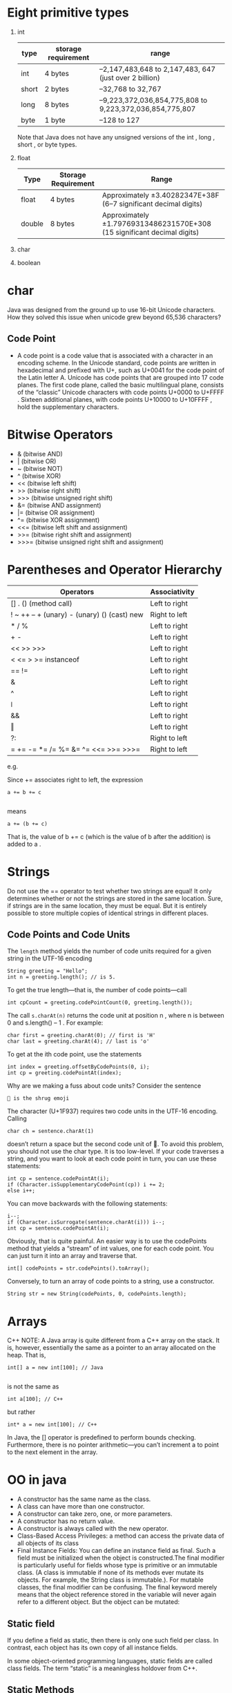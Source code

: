 * Eight primitive types

1) int
    | type  | storage requirement | range                                                   |
    |-------+---------------------+---------------------------------------------------------|
    | int   | 4 bytes             | –2,147,483,648 to 2,147,483, 647 (just over 2 billion)  |
    | short | 2 bytes             | –32,768 to 32,767                                       |
    | long  | 8 bytes             | –9,223,372,036,854,775,808 to 9,223,372,036,854,775,807 |
    | byte  | 1 byte              | –128 to 127                                             |

    Note that Java does not have any unsigned versions of the int , long , short , or byte
    types.
5) float
    | Type   | Storage Requirement | Range                                                                   |
    |--------+---------------------+-------------------------------------------------------------------------|
    | float  | 4 bytes             | Approximately ±3.40282347E+38F (6–7 significant decimal digits)         |
    | double | 8 bytes             | Approximately ±1.79769313486231570E+308 (15 significant decimal digits) |
7) char
8) boolean

* char
Java was designed from the ground up to use 16-bit Unicode
characters. How they solved this issue when unicode grew beyond 65,536
characters?

** Code Point
 - A code point is a code value that is associated with a character in
   an encoding scheme. In the Unicode standard, code points are
   written in hexadecimal and prefixed with U+, such as U+0041 for the
   code point of the Latin letter A. Unicode has code points that are
   grouped into 17 code planes.  The first code plane, called the
   basic multilingual plane, consists of the “classic” Unicode
   characters with code points U+0000 to U+FFFF . Sixteen additional
   planes, with code points U+10000 to U+10FFFF , hold the
   supplementary characters.

* Bitwise Operators

-  & (bitwise AND)
-  | (bitwise OR)
-  ~ (bitwise NOT)
-  ^ (bitwise XOR)
-  << (bitwise left shift)
-  >> (bitwise right shift)
-  >>> (bitwise unsigned right shift)
-  &= (bitwise AND assignment)
-  |= (bitwise OR assignment)
-  ^= (bitwise XOR assignment)
-  <<= (bitwise left shift and assignment)
-  >>= (bitwise right shift and assignment)
-  >>>= (bitwise unsigned right shift and assignment)

* Parentheses and Operator Hierarchy

| Operators                                   | Associativity |
|---------------------------------------------+---------------|
| [] . () (method call)                       | Left to right |
| ! ~ ++ -- + (unary) - (unary) () (cast) new | Right to left |
| * / %                                       | Left to right |
| + -                                         | Left to right |
| << >> >>>                                   | Left to right |
| < <= > >= instanceof                        | Left to right |
| == !=                                       | Left to right |
| &                                           | Left to right |
| ^                                           | Left to right |
| ǀ                                           | Left to right |
| &&                                          | Left to right |
| ‖                                           | Left to right |
| ?:                                          | Right to left |
| = += -= *= /= %= &=  ^= <<= >>= >>>=        | Right to left |

e.g.

Since += associates right to left, the expression
#+BEGIN_SRC
a += b += c

#+END_SRC
means
#+BEGIN_SRC
a += (b += c)
#+END_SRC
That is, the value of b += c (which is the value of b after the addition) is added to a .
* Strings

Do not use the == operator to test whether two strings are equal! It
only determines whether or not the strings are stored in the same
location. Sure, if strings are in the same location, they must be
equal. But it is entirely possible to store multiple copies of
identical strings in different places.

** Code Points and Code Units

The =length= method yields the number of code units required for a given
string in the UTF-16 encoding

#+BEGIN_SRC
String greeting = "Hello";
int n = greeting.length(); // is 5.
#+END_SRC


To get the true length—that is, the number of code points—call
#+BEGIN_SRC
int cpCount = greeting.codePointCount(0, greeting.length());
#+END_SRC

The call =s.charAt(n)= returns the code unit at position n , where n
is between 0 and s.length() – 1 . For example:

#+BEGIN_SRC
char first = greeting.charAt(0); // first is 'H'
char last = greeting.charAt(4); // last is 'o'
#+END_SRC

To get at the ith code point, use the statements

#+BEGIN_SRC
int index = greeting.offsetByCodePoints(0, i);
int cp = greeting.codePointAt(index);
#+END_SRC

Why are we making a fuss about code units? Consider the sentence

#+BEGIN_SRC
🤷 is the shrug emoji
#+END_SRC

The character (U+1F937) requires two code units in the UTF-16 encoding. Calling

#+BEGIN_SRC
char ch = sentence.charAt(1)
#+END_SRC

doesn’t return a space but the second code unit of 🤷. To avoid this problem, you
should not use the char type. It is too low-level.
If your code traverses a string, and you want to look at each code point in turn,
you can use these statements:

#+BEGIN_SRC
int cp = sentence.codePointAt(i);
if (Character.isSupplementaryCodePoint(cp)) i += 2;
else i++;
#+END_SRC

You can move backwards with the following statements:
#+BEGIN_SRC
i--;
if (Character.isSurrogate(sentence.charAt(i))) i--;
int cp = sentence.codePointAt(i);
#+END_SRC

Obviously, that is quite painful. An easier way is to use the
codePoints method that yields a “stream” of int values, one for each
code point. You can just turn it into an array and traverse that.

#+BEGIN_SRC
int[] codePoints = str.codePoints().toArray();
#+END_SRC

Conversely, to turn an array of code points to a string, use a
constructor.

#+BEGIN_SRC
String str = new String(codePoints, 0, codePoints.length);
#+END_SRC
* Arrays
C++ NOTE: A Java array is quite different from a C++ array on the
stack. It is, however, essentially the same as a pointer to an array
allocated on the heap.  That is,
#+BEGIN_SRC
int[] a = new int[100]; // Java

#+END_SRC
is not the same as
#+BEGIN_SRC
int a[100]; // C++
#+END_SRC
but rather
#+BEGIN_SRC
int* a = new int[100]; // C++
#+END_SRC
In Java, the [] operator is predefined to perform bounds
checking. Furthermore, there is no pointer arithmetic—you can’t
increment a to point to the next element in the array.

* OO in java
- A constructor has the same name as the class.
- A class can have more than one constructor.
- A constructor can take zero, one, or more parameters.
- A constructor has no return value.
- A constructor is always called with the new operator.
- Class-Based Access Privileges: a method can access the private data
  of all objects of its class
- Final Instance Fields: You can define an instance field as
  final. Such a field must be initialized when the object is
  constructed.The final modifier is particularly useful for fields
  whose type is primitive or an immutable class. (A class is immutable
  if none of its methods ever mutate its objects.  For example, the
  String class is immutable.). For mutable classes, the final modifier
  can be confusing. The final keyword merely means that the object
  reference stored in the variable will never again refer to a
  different object. But the object can be mutated:
** Static field
If you define a field as static, then there is only one such field per
class. In contrast, each object has its own copy of all instance
fields.

In some object-oriented programming languages, static fields are
called class fields. The term “static” is a meaningless holdover from
C++.
** Static Methods

Use static methods in two situations:

- When a method doesn’t need to access the object state because all
  needed parameters are supplied as explicit parameters (example:
  =Math.pow=).

- When a method only needs to access static fields of the class

** Call By copy of reference

Many programming languages (in particular, C++ and Pascal) have two
mecha- nisms for parameter passing: call by value and call by
reference. Some program- mers (and unfortunately even some book
authors) claim that Java uses call by reference for objects. That is
false. Java programming language does not use call by reference for
objects. Instead, object references are passed by value.

Here is a summary of what you can and cannot do with method parameters
in Java:

- A method cannot modify a parameter of a primitive type (that is,
  numbers or boolean values).
- A method can change the state of an object parameter.
- A method cannot make an object parameter refer to a new object.

** Overloading
Some classes have more than one constructor.

NOTE: Java allows you to overload any method—not just constructor
methods.  Thus, to completely describe a method, you need to specify
its name together with its parameter types. This is called the
signature of the method. For example, the String class has four public
methods called indexOf . They have signatures

=indexOf(int)=
=indexOf(int, int)=
=indexOf(String)=
=indexOf(String, int)=

The return type is not part of the method signature. That is, you
cannot have two meth

** Default Field Initialization

If you don’t set a field explicitly in a constructor, it is
automatically set to a default value: numbers to 0 , boolean values to
false , and object references to null.

NOTE: This is an important difference between fields and local
variables. You must always explicitly initialize local variables in a
method. But in a class, if you don’t initialize a field, it is
automatically initialized to a default (0 , false, or null).
